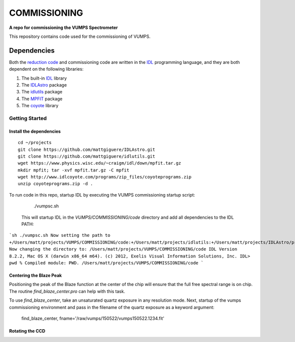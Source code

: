 =============
COMMISSIONING
=============

**A repo for commissioning the VUMPS Spectrometer**

This repository contains code used for the commissioning of VUMPS.

Dependencies
============

Both the `reduction code`_ and commissioning code are written in the IDL_
programming language, and they are both dependent on the following
libraries:

1. The built-in IDL_ library
2. The IDLAstro_ package
3. The idlutils_ package
4. The MPFIT_ package
5. The coyote_ library

.. _`reduction code`: https://github.com/VUMPS/REDUCTION
.. _IDL: http://www.exelisvis.com/ProductsServices/IDL.aspx
.. _IDLAstro: https://github.com/mattgiguere/IDLAstro
.. _idlutils: https://github.com/mattgiguere/idlutils
.. _MPFIT: https://www.physics.wisc.edu/~craigm/idl/fitting.html
.. _coyote: http://www.idlcoyote.com/documents/programs.php

---------------
Getting Started
---------------

Install the dependencies
------------------------

::

    cd ~/projects
    git clone https://github.com/mattgiguere/IDLAstro.git
    git clone https://github.com/mattgiguere/idlutils.git
    wget https://www.physics.wisc.edu/~craigm/idl/down/mpfit.tar.gz
    mkdir mpfit; tar -xvf mpfit.tar.gz -C mpfit
    wget http://www.idlcoyote.com/programs/zip_files/coyoteprograms.zip
    unzip coyoteprograms.zip -d .



To run code in this repo, startup IDL by executing the VUMPS commissioning startup script:

    ./vumpsc.sh

  This will startup IDL in the `VUMPS/COMMISSIONING/code` directory and add
  all dependencies to the IDL PATH:

```sh
./vumpsc.sh
Now setting the path to +/Users/matt/projects/VUMPS/COMMISSIONING/code:+/Users/matt/projects/idlutils:+/Users/matt/projects/IDLAstro/pro:+/Applications/exelis/idl/lib
Now changing the directory to: /Users/matt/projects/VUMPS/COMMISSIONING/code
IDL Version 8.2.2, Mac OS X (darwin x86_64 m64). (c) 2012, Exelis Visual Information Solutions, Inc.
IDL> pwd
% Compiled module: PWD.
/Users/matt/projects/VUMPS/COMMISSIONING/code
```

Centering the Blaze Peak
-------------------------

Positioning the peak of the Blaze function at the center of the chip will ensure that the full free spectral range is on chip. The routine `find_blaze_center.pro` can help with this task.

To use `find_blaze_center`, take an unsaturated quartz exposure in any resolution mode. Next, startup of the vumps commissioning environment and pass in the filename of the quartz exposure as a keyword argument:

    find_blaze_center, fname='/raw/vumps/150522/vumps150522.1234.fit'


Rotating the CCD
----------------
